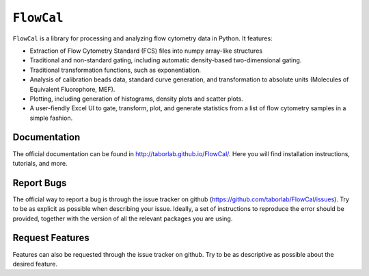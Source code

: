 ===========
``FlowCal``
===========
``FlowCal`` is a library for processing and analyzing flow cytometry data in Python.
It features:

* Extraction of Flow Cytometry Standard (FCS) files into numpy array-like structures
* Traditional and non-standard gating, including automatic density-based two-dimensional gating.
* Traditional transformation functions, such as exponentiation.
* Analysis of calibration beads data, standard curve generation, and transformation to absolute units (Molecules of Equivalent Fluorophore, MEF).
* Plotting, including generation of histograms, density plots and scatter plots.
* A user-fiendly Excel UI to gate, transform, plot, and generate statistics from a list of flow cytometry samples in a simple fashion.

Documentation
=============
The official documentation can be found in http://taborlab.github.io/FlowCal/. Here you will find installation instructions, tutorials, and more.

Report Bugs
===========
The official way to report a bug is through the issue tracker on github (https://github.com/taborlab/FlowCal/issues). Try to be as explicit as possible when describing your issue. Ideally, a set of instructions to reproduce the error should be provided, together with the version of all the relevant packages you are using.

Request Features
================
Features can also be requested through the issue tracker on github. Try to be as descriptive as possible about the desired feature.

